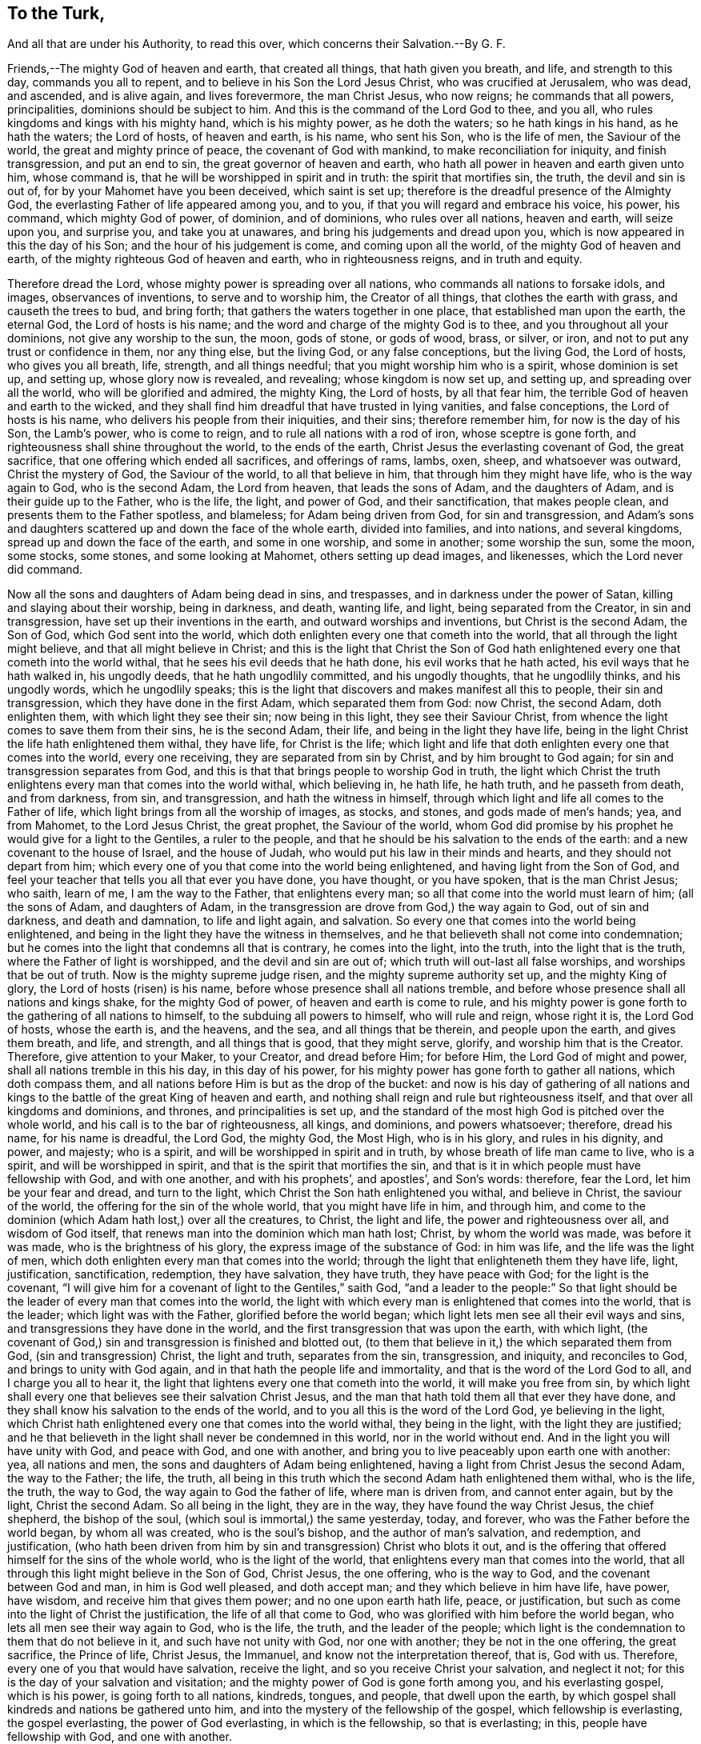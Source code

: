 == To the Turk,

And all that are under his Authority, to read this over, which concerns their Salvation.--By G. F.

Friends,--The mighty God of heaven and earth, that created all things,
that hath given you breath, and life, and strength to this day,
commands you all to repent, and to believe in his Son the Lord Jesus Christ,
who was crucified at Jerusalem, who was dead, and ascended, and is alive again,
and lives forevermore, the man Christ Jesus, who now reigns;
he commands that all powers, principalities, dominions should be subject to him.
And this is the command of the Lord God to thee, and you all,
who rules kingdoms and kings with his mighty hand, which is his mighty power,
as he doth the waters; so he hath kings in his hand, as he hath the waters;
the Lord of hosts, of heaven and earth, is his name, who sent his Son,
who is the life of men, the Saviour of the world, the great and mighty prince of peace,
the covenant of God with mankind, to make reconciliation for iniquity,
and finish transgression, and put an end to sin, the great governor of heaven and earth,
who hath all power in heaven and earth given unto him, whose command is,
that he will be worshipped in spirit and in truth: the spirit that mortifies sin,
the truth, the devil and sin is out of, for by your Mahomet have you been deceived,
which saint is set up; therefore is the dreadful presence of the Almighty God,
the everlasting Father of life appeared among you, and to you,
if that you will regard and embrace his voice, his power, his command,
which mighty God of power, of dominion, and of dominions, who rules over all nations,
heaven and earth, will seize upon you, and surprise you, and take you at unawares,
and bring his judgements and dread upon you,
which is now appeared in this the day of his Son; and the hour of his judgement is come,
and coming upon all the world, of the mighty God of heaven and earth,
of the mighty righteous God of heaven and earth, who in righteousness reigns,
and in truth and equity.

Therefore dread the Lord, whose mighty power is spreading over all nations,
who commands all nations to forsake idols, and images, observances of inventions,
to serve and to worship him, the Creator of all things,
that clothes the earth with grass, and causeth the trees to bud, and bring forth;
that gathers the waters together in one place, that established man upon the earth,
the eternal God, the Lord of hosts is his name;
and the word and charge of the mighty God is to thee,
and you throughout all your dominions, not give any worship to the sun, the moon,
gods of stone, or gods of wood, brass, or silver, or iron,
and not to put any trust or confidence in them, nor any thing else, but the living God,
or any false conceptions, but the living God, the Lord of hosts,
who gives you all breath, life, strength, and all things needful;
that you might worship him who is a spirit, whose dominion is set up, and setting up,
whose glory now is revealed, and revealing; whose kingdom is now set up, and setting up,
and spreading over all the world, who will be glorified and admired, the mighty King,
the Lord of hosts, by all that fear him,
the terrible God of heaven and earth to the wicked,
and they shall find him dreadful that have trusted in lying vanities,
and false conceptions, the Lord of hosts is his name,
who delivers his people from their iniquities, and their sins; therefore remember him,
for now is the day of his Son, the Lamb`'s power, who is come to reign,
and to rule all nations with a rod of iron, whose sceptre is gone forth,
and righteousness shall shine throughout the world, to the ends of the earth,
Christ Jesus the everlasting covenant of God, the great sacrifice,
that one offering which ended all sacrifices, and offerings of rams, lambs, oxen, sheep,
and whatsoever was outward, Christ the mystery of God, the Saviour of the world,
to all that believe in him, that through him they might have life,
who is the way again to God, who is the second Adam, the Lord from heaven,
that leads the sons of Adam, and the daughters of Adam,
and is their guide up to the Father, who is the life, the light, and power of God,
and their sanctification, that makes people clean,
and presents them to the Father spotless, and blameless; for Adam being driven from God,
for sin and transgression,
and Adam`'s sons and daughters scattered up and down the face of the whole earth,
divided into families, and into nations, and several kingdoms,
spread up and down the face of the earth, and some in one worship, and some in another;
some worship the sun, some the moon, some stocks, some stones,
and some looking at Mahomet, others setting up dead images, and likenesses,
which the Lord never did command.

Now all the sons and daughters of Adam being dead in sins, and trespasses,
and in darkness under the power of Satan, killing and slaying about their worship,
being in darkness, and death, wanting life, and light, being separated from the Creator,
in sin and transgression, have set up their inventions in the earth,
and outward worships and inventions, but Christ is the second Adam, the Son of God,
which God sent into the world, which doth enlighten every one that cometh into the world,
that all through the light might believe, and that all might believe in Christ;
and this is the light that Christ the Son of God hath enlightened
every one that cometh into the world withal,
that he sees his evil deeds that he hath done, his evil works that he hath acted,
his evil ways that he hath walked in, his ungodly deeds,
that he hath ungodlily committed, and his ungodly thoughts, that he ungodlily thinks,
and his ungodly words, which he ungodlily speaks;
this is the light that discovers and makes manifest all this to people,
their sin and transgression, which they have done in the first Adam,
which separated them from God: now Christ, the second Adam, doth enlighten them,
with which light they see their sin; now being in this light,
they see their Saviour Christ, from whence the light comes to save them from their sins,
he is the second Adam, their life, and being in the light they have life,
being in the light Christ the life hath enlightened them withal, they have life,
for Christ is the life;
which light and life that doth enlighten every one that comes into the world,
every one receiving, they are separated from sin by Christ,
and by him brought to God again; for sin and transgression separates from God,
and this is that that brings people to worship God in truth,
the light which Christ the truth enlightens every man that comes into the world withal,
which believing in, he hath life, he hath truth, and he passeth from death,
and from darkness, from sin, and transgression, and hath the witness in himself,
through which light and life all comes to the Father of life,
which light brings from all the worship of images, as stocks, and stones,
and gods made of men`'s hands; yea, and from Mahomet, to the Lord Jesus Christ,
the great prophet, the Saviour of the world,
whom God did promise by his prophet he would give for a light to the Gentiles,
a ruler to the people, and that he should be his salvation to the ends of the earth:
and a new covenant to the house of Israel, and the house of Judah,
who would put his law in their minds and hearts, and they should not depart from him;
which every one of you that come into the world being enlightened,
and having light from the Son of God,
and feel your teacher that tells you all that ever you have done, you have thought,
or you have spoken, that is the man Christ Jesus; who saith, learn of me,
I am the way to the Father, that enlightens every man;
so all that come into the world must learn of him; (all the sons of Adam,
and daughters of Adam, in the transgression are drove from God,) the way again to God,
out of sin and darkness, and death and damnation, to life and light again, and salvation.
So every one that comes into the world being enlightened,
and being in the light they have the witness in themselves,
and he that believeth shall not come into condemnation;
but he comes into the light that condemns all that is contrary, he comes into the light,
into the truth, into the light that is the truth,
where the Father of light is worshipped, and the devil and sin are out of;
which truth will out-last all false worships, and worships that be out of truth.
Now is the mighty supreme judge risen, and the mighty supreme authority set up,
and the mighty King of glory, the Lord of hosts (risen) is his name,
before whose presence shall all nations tremble,
and before whose presence shall all nations and kings shake, for the mighty God of power,
of heaven and earth is come to rule,
and his mighty power is gone forth to the gathering of all nations to himself,
to the subduing all powers to himself, who will rule and reign, whose right it is,
the Lord God of hosts, whose the earth is, and the heavens, and the sea,
and all things that be therein, and people upon the earth, and gives them breath,
and life, and strength, and all things that is good, that they might serve, glorify,
and worship him that is the Creator.
Therefore, give attention to your Maker, to your Creator, and dread before Him;
for before Him, the Lord God of might and power,
shall all nations tremble in this his day, in this day of his power,
for his mighty power has gone forth to gather all nations, which doth compass them,
and all nations before Him is but as the drop of the bucket:
and now is his day of gathering of all nations and kings
to the battle of the great King of heaven and earth,
and nothing shall reign and rule but righteousness itself,
and that over all kingdoms and dominions, and thrones, and principalities is set up,
and the standard of the most high God is pitched over the whole world,
and his call is to the bar of righteousness, all kings, and dominions,
and powers whatsoever; therefore, dread his name, for his name is dreadful, the Lord God,
the mighty God, the Most High, who is in his glory, and rules in his dignity, and power,
and majesty; who is a spirit, and will be worshipped in spirit and in truth,
by whose breath of life man came to live, who is a spirit,
and will be worshipped in spirit, and that is the spirit that mortifies the sin,
and that is it in which people must have fellowship with God, and with one another,
and with his prophets`', and apostles`', and Son`'s words: therefore, fear the Lord,
let him be your fear and dread, and turn to the light,
which Christ the Son hath enlightened you withal, and believe in Christ,
the saviour of the world, the offering for the sin of the whole world,
that you might have life in him, and through him,
and come to the dominion (which Adam hath lost,) over all the creatures, to Christ,
the light and life, the power and righteousness over all, and wisdom of God itself,
that renews man into the dominion which man hath lost; Christ,
by whom the world was made, was before it was made, who is the brightness of his glory,
the express image of the substance of God: in him was life,
and the life was the light of men,
which doth enlighten every man that comes into the world;
through the light that enlighteneth them they have life, light, justification,
sanctification, redemption, they have salvation, they have truth,
they have peace with God; for the light is the covenant,
"`I will give him for a covenant of light to the Gentiles,`" saith God,
"`and a leader to the people:`" So that light should
be the leader of every man that comes into the world,
the light with which every man is enlightened that comes into the world,
that is the leader; which light was with the Father, glorified before the world began;
which light lets men see all their evil ways and sins,
and transgressions they have done in the world,
and the first transgression that was upon the earth, with which light,
(the covenant of God,) sin and transgression is finished and blotted out,
(to them that believe in it,) the which separated them from God,
(sin and transgression) Christ, the light and truth, separates from the sin,
transgression, and iniquity, and reconciles to God, and brings to unity with God again,
and in that hath the people life and immortality,
and that is the word of the Lord God to all, and I charge you all to hear it,
the light that lightens every one that cometh into the world,
it will make you free from sin,
by which light shall every one that believes see their salvation Christ Jesus,
and the man that hath told them all that ever they have done,
and they shall know his salvation to the ends of the world,
and to you all this is the word of the Lord God, ye believing in the light,
which Christ hath enlightened every one that comes into the world withal,
they being in the light, with the light they are justified;
and he that believeth in the light shall never be condemned in this world,
nor in the world without end.
And in the light you will have unity with God, and peace with God, and one with another,
and bring you to live peaceably upon earth one with another: yea, all nations and men,
the sons and daughters of Adam being enlightened,
having a light from Christ Jesus the second Adam, the way to the Father; the life,
the truth, all being in this truth which the second Adam hath enlightened them withal,
who is the life, the truth, the way to God, the way again to God the father of life,
where man is driven from, and cannot enter again, but by the light,
Christ the second Adam.
So all being in the light, they are in the way, they have found the way Christ Jesus,
the chief shepherd, the bishop of the soul, (which soul is immortal,) the same yesterday,
today, and forever, who was the Father before the world began, by whom all was created,
who is the soul`'s bishop, and the author of man`'s salvation, and redemption,
and justification,
(who hath been driven from him by sin and transgression) Christ who blots it out,
and is the offering that offered himself for the sins of the whole world,
who is the light of the world, that enlightens every man that comes into the world,
that all through this light might believe in the Son of God, Christ Jesus,
the one offering, who is the way to God, and the covenant between God and man,
in him is God well pleased, and doth accept man; and they which believe in him have life,
have power, have wisdom, and receive him that gives them power;
and no one upon earth hath life, peace, or justification,
but such as come into the light of Christ the justification,
the life of all that come to God, who was glorified with him before the world began,
who lets all men see their way again to God, who is the life, the truth,
and the leader of the people;
which light is the condemnation to them that do not believe in it,
and such have not unity with God, nor one with another; they be not in the one offering,
the great sacrifice, the Prince of life, Christ Jesus, the Immanuel,
and know not the interpretation thereof, that is, God with us.
Therefore, every one of you that would have salvation, receive the light,
and so you receive Christ your salvation, and neglect it not;
for this is the day of your salvation and visitation;
and the mighty power of God is gone forth among you, and his everlasting gospel,
which is his power, is going forth to all nations, kindreds, tongues, and people,
that dwell upon the earth,
by which gospel shall kindreds and nations be gathered unto him,
and into the mystery of the fellowship of the gospel, which fellowship is everlasting,
the gospel everlasting, the power of God everlasting, in which is the fellowship,
so that is everlasting; in this, people have fellowship with God, and one with another.

From England.

